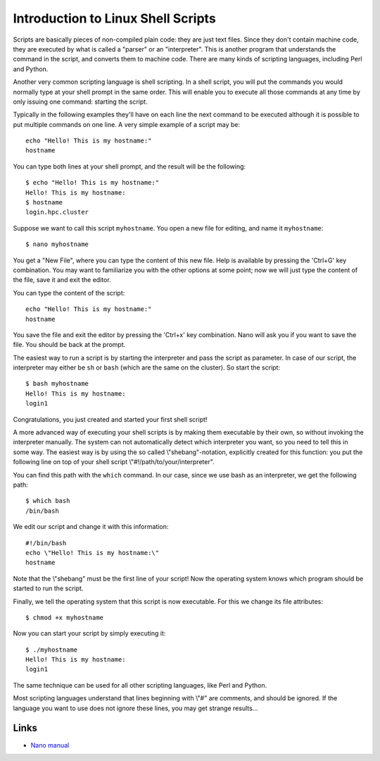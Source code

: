 Introduction to Linux Shell Scripts
===================================

Scripts are basically pieces of non-compiled plain code: they are just text
files. Since they don't contain machine code, they are executed by what
is called a "parser" or an "interpreter". This is another program
that understands the command in the script, and converts them to machine
code. There are many kinds of scripting languages, including Perl and
Python.

Another very common scripting language is shell scripting. In a shell
script, you will put the commands you would normally type at your shell
prompt in the same order. This will enable you to execute all those
commands at any time by only issuing one command: starting the script.

Typically in the following examples they'll have on each line the next
command to be executed although it is possible to put multiple commands
on one line. A very simple example of a script may be:

::

   echo "Hello! This is my hostname:"
   hostname

You can type both lines at your shell prompt, and the result will be the
following:

::

   $ echo "Hello! This is my hostname:"
   Hello! This is my hostname:
   $ hostname
   login.hpc.cluster

Suppose we want to call this script ``myhostname``. You open a new file
for editing, and name it ``myhostname``:

::

   $ nano myhostname

You get a "New File", where you can type the content of this new
file. Help is available by pressing the 'Ctrl+G' key combination. You
may want to familiarize you with the other options at some point; now we
will just type the content of the file, save it and exit the editor.

You can type the content of the script:

::

   echo "Hello! This is my hostname:"
   hostname

You save the file and exit the editor by pressing the 'Ctrl+x' key
combination. Nano will ask you if you want to save the file. You should
be back at the prompt.

The easiest way to run a script is by starting the interpreter and pass
the script as parameter. In case of our script, the interpreter may
either be ``sh`` or ``bash`` (which are the same on the cluster). So start
the script:

::

   $ bash myhostname
   Hello! This is my hostname:
   login1

Congratulations, you just created and started your first shell script!

A more advanced way of executing your shell scripts is by making them
executable by their own, so without invoking the interpreter manually.
The system can not automatically detect which interpreter you want, so
you need to tell this in some way. The easiest way is by using the so
called \\"shebang\"-notation, explicitly created for this function: you
put the following line on top of your shell script
\\"#!/path/to/your/interpreter\".

You can find this path with the ``which`` command. In our case, since
we use bash as an interpreter, we get the following path:

::

   $ which bash
   /bin/bash

We edit our script and change it with this information:

::

   #!/bin/bash
   echo \"Hello! This is my hostname:\"
   hostname

Note that the \\"shebang\" must be the first line of your script! Now
the operating system knows which program should be started to run the
script.

Finally, we tell the operating system that this script is now
executable. For this we change its file attributes:

::

   $ chmod +x myhostname

Now you can start your script by simply executing it:

::

   $ ./myhostname
   Hello! This is my hostname:
   login1

The same technique can be used for all other scripting languages, like
Perl and Python.

Most scripting languages understand that lines beginning with \\"#\" are
comments, and should be ignored. If the language you want to use does
not ignore these lines, you may get strange results...

Links
-----

-  `Nano manual <https://www.nano-editor.org/dist/v2.0/nano.html>`__
